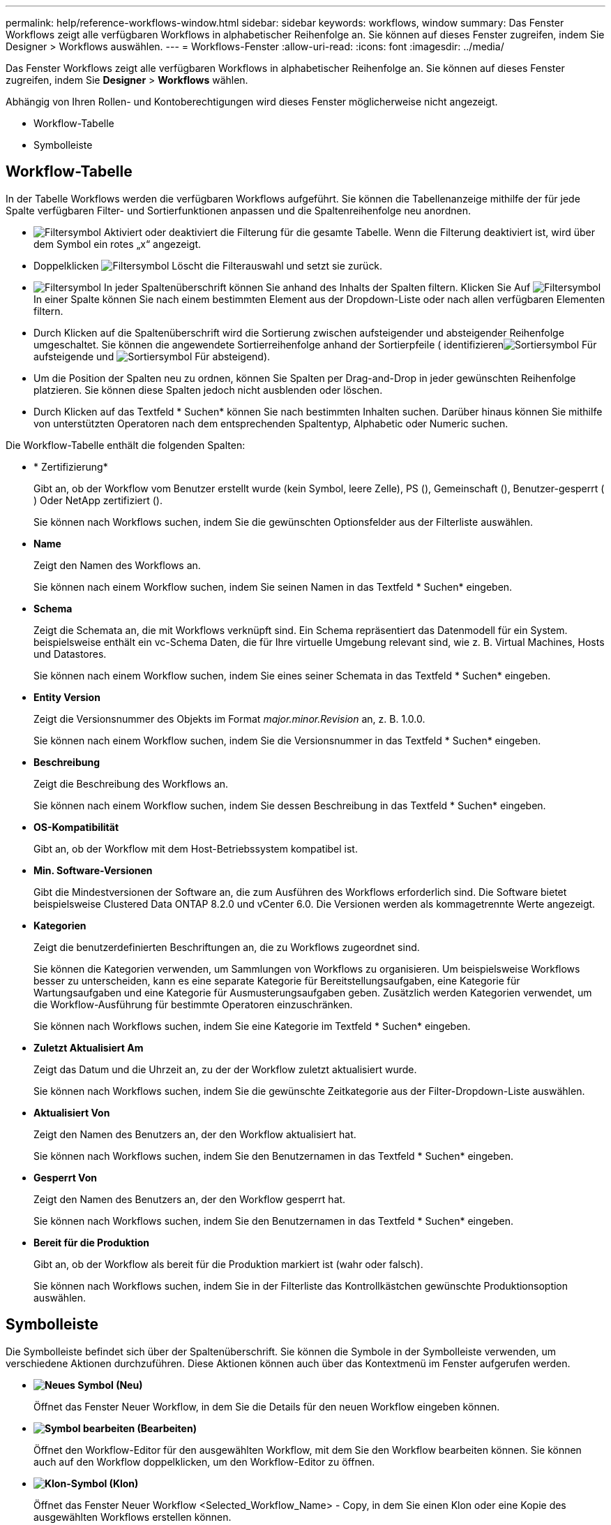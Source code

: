 ---
permalink: help/reference-workflows-window.html 
sidebar: sidebar 
keywords: workflows, window 
summary: Das Fenster Workflows zeigt alle verfügbaren Workflows in alphabetischer Reihenfolge an. Sie können auf dieses Fenster zugreifen, indem Sie Designer > Workflows auswählen. 
---
= Workflows-Fenster
:allow-uri-read: 
:icons: font
:imagesdir: ../media/


[role="lead"]
Das Fenster Workflows zeigt alle verfügbaren Workflows in alphabetischer Reihenfolge an. Sie können auf dieses Fenster zugreifen, indem Sie *Designer* > *Workflows* wählen.

Abhängig von Ihren Rollen- und Kontoberechtigungen wird dieses Fenster möglicherweise nicht angezeigt.

* Workflow-Tabelle
* Symbolleiste




== Workflow-Tabelle

In der Tabelle Workflows werden die verfügbaren Workflows aufgeführt. Sie können die Tabellenanzeige mithilfe der für jede Spalte verfügbaren Filter- und Sortierfunktionen anpassen und die Spaltenreihenfolge neu anordnen.

* image:../media/filter_icon_wfa.gif["Filtersymbol"] Aktiviert oder deaktiviert die Filterung für die gesamte Tabelle. Wenn die Filterung deaktiviert ist, wird über dem Symbol ein rotes „x“ angezeigt.
* Doppelklicken image:../media/filter_icon_wfa.gif["Filtersymbol"] Löscht die Filterauswahl und setzt sie zurück.
* image:../media/wfa_filter_icon.gif["Filtersymbol"] In jeder Spaltenüberschrift können Sie anhand des Inhalts der Spalten filtern. Klicken Sie Auf image:../media/wfa_filter_icon.gif["Filtersymbol"] In einer Spalte können Sie nach einem bestimmten Element aus der Dropdown-Liste oder nach allen verfügbaren Elementen filtern.
* Durch Klicken auf die Spaltenüberschrift wird die Sortierung zwischen aufsteigender und absteigender Reihenfolge umgeschaltet. Sie können die angewendete Sortierreihenfolge anhand der Sortierpfeile ( identifizierenimage:../media/wfa_sortarrow_up_icon.gif["Sortiersymbol"] Für aufsteigende und image:../media/wfa_sortarrow_down_icon.gif["Sortiersymbol"] Für absteigend).
* Um die Position der Spalten neu zu ordnen, können Sie Spalten per Drag-and-Drop in jeder gewünschten Reihenfolge platzieren. Sie können diese Spalten jedoch nicht ausblenden oder löschen.
* Durch Klicken auf das Textfeld * Suchen* können Sie nach bestimmten Inhalten suchen. Darüber hinaus können Sie mithilfe von unterstützten Operatoren nach dem entsprechenden Spaltentyp, Alphabetic oder Numeric suchen.


Die Workflow-Tabelle enthält die folgenden Spalten:

* * Zertifizierung*
+
Gibt an, ob der Workflow vom Benutzer erstellt wurde (kein Symbol, leere Zelle), PS (image:../media/ps_certified_icon_wfa.gif[""]), Gemeinschaft (image:../media/community_certification.gif[""]), Benutzer-gesperrt (image:../media/lock_icon_wfa.gif[""]) Oder NetApp zertifiziert (image:../media/netapp_certified.gif[""]).

+
Sie können nach Workflows suchen, indem Sie die gewünschten Optionsfelder aus der Filterliste auswählen.

* *Name*
+
Zeigt den Namen des Workflows an.

+
Sie können nach einem Workflow suchen, indem Sie seinen Namen in das Textfeld * Suchen* eingeben.

* *Schema*
+
Zeigt die Schemata an, die mit Workflows verknüpft sind. Ein Schema repräsentiert das Datenmodell für ein System. beispielsweise enthält ein vc-Schema Daten, die für Ihre virtuelle Umgebung relevant sind, wie z. B. Virtual Machines, Hosts und Datastores.

+
Sie können nach einem Workflow suchen, indem Sie eines seiner Schemata in das Textfeld * Suchen* eingeben.

* *Entity Version*
+
Zeigt die Versionsnummer des Objekts im Format _major.minor.Revision_ an, z. B. 1.0.0.

+
Sie können nach einem Workflow suchen, indem Sie die Versionsnummer in das Textfeld * Suchen* eingeben.

* *Beschreibung*
+
Zeigt die Beschreibung des Workflows an.

+
Sie können nach einem Workflow suchen, indem Sie dessen Beschreibung in das Textfeld * Suchen* eingeben.

* *OS-Kompatibilität*
+
Gibt an, ob der Workflow mit dem Host-Betriebssystem kompatibel ist.

* *Min. Software-Versionen*
+
Gibt die Mindestversionen der Software an, die zum Ausführen des Workflows erforderlich sind. Die Software bietet beispielsweise Clustered Data ONTAP 8.2.0 und vCenter 6.0. Die Versionen werden als kommagetrennte Werte angezeigt.

* *Kategorien*
+
Zeigt die benutzerdefinierten Beschriftungen an, die zu Workflows zugeordnet sind.

+
Sie können die Kategorien verwenden, um Sammlungen von Workflows zu organisieren. Um beispielsweise Workflows besser zu unterscheiden, kann es eine separate Kategorie für Bereitstellungsaufgaben, eine Kategorie für Wartungsaufgaben und eine Kategorie für Ausmusterungsaufgaben geben. Zusätzlich werden Kategorien verwendet, um die Workflow-Ausführung für bestimmte Operatoren einzuschränken.

+
Sie können nach Workflows suchen, indem Sie eine Kategorie im Textfeld * Suchen* eingeben.

* *Zuletzt Aktualisiert Am*
+
Zeigt das Datum und die Uhrzeit an, zu der der Workflow zuletzt aktualisiert wurde.

+
Sie können nach Workflows suchen, indem Sie die gewünschte Zeitkategorie aus der Filter-Dropdown-Liste auswählen.

* *Aktualisiert Von*
+
Zeigt den Namen des Benutzers an, der den Workflow aktualisiert hat.

+
Sie können nach Workflows suchen, indem Sie den Benutzernamen in das Textfeld * Suchen* eingeben.

* *Gesperrt Von*
+
Zeigt den Namen des Benutzers an, der den Workflow gesperrt hat.

+
Sie können nach Workflows suchen, indem Sie den Benutzernamen in das Textfeld * Suchen* eingeben.

* *Bereit für die Produktion*
+
Gibt an, ob der Workflow als bereit für die Produktion markiert ist (wahr oder falsch).

+
Sie können nach Workflows suchen, indem Sie in der Filterliste das Kontrollkästchen gewünschte Produktionsoption auswählen.





== Symbolleiste

Die Symbolleiste befindet sich über der Spaltenüberschrift. Sie können die Symbole in der Symbolleiste verwenden, um verschiedene Aktionen durchzuführen. Diese Aktionen können auch über das Kontextmenü im Fenster aufgerufen werden.

* *image:../media/new_wfa_icon.gif["Neues Symbol"] (Neu)*
+
Öffnet das Fenster Neuer Workflow, in dem Sie die Details für den neuen Workflow eingeben können.

* *image:../media/edit_wfa_icon.gif["Symbol bearbeiten"] (Bearbeiten)*
+
Öffnet den Workflow-Editor für den ausgewählten Workflow, mit dem Sie den Workflow bearbeiten können. Sie können auch auf den Workflow doppelklicken, um den Workflow-Editor zu öffnen.

* *image:../media/clone_wfa_icon.gif["Klon-Symbol"] (Klon)*
+
Öffnet das Fenster Neuer Workflow <Selected_Workflow_Name> - Copy, in dem Sie einen Klon oder eine Kopie des ausgewählten Workflows erstellen können.

* *image:../media/lock_wfa_icon.gif["Symbol sperren"] (Sperre)*
+
Öffnet das Dialogfeld Workflow-Bestätigung sperren, in dem Sie den ausgewählten Workflow sperren können. Diese Option ist nur für die von Ihnen erstellten Workflows aktiviert.

* *image:../media/unlock_wfa_icon.gif["Symbol entsperren"] (Entsperren)*
+
Öffnet das Dialogfeld Workflow-Bestätigung entsperren, in dem Sie den ausgewählten Workflow entsperren können. Diese Option ist nur für die von Ihnen gesperrten Workflows aktiviert. Administratoren können jedoch Workflows freischalten, die von anderen Benutzern gesperrt sind.

* *image:../media/delete_wfa_icon.gif["Symbol Löschen"] (Löschen)*
+
Öffnet das Dialogfeld Workflow-Bestätigung löschen, in dem Sie den ausgewählten Workflow löschen können. Diese Option ist nur für die von Ihnen erstellten Workflows aktiviert.

* *image:../media/export_wfa_icon.gif["Symbol „Exportieren“"] (Export)*
+
Öffnet das Dialogfeld Datei-Download, in dem Sie den ausgewählten Workflow als speichern können `.dar` Datei: Diese Option ist nur für die von Ihnen erstellten Workflows aktiviert.

* *image:../media/execute_wfa_icon.gif["Symbol „Ausführen“"] (Ausführen)*
+
Öffnet das Dialogfeld Workflow ausführen <Selected_Workflow_Name> für den ausgewählten Workflow, in dem Sie den Workflow ausführen können.

* *image:../media/add_to_pack.png["Zum Pack-Symbol hinzufügen"] (Zum Paket Hinzufügen)*
+
Öffnet das Dialogfeld zu Pack-Workflow hinzufügen, in dem Sie den Workflow und seine zuverlässigen Elemente einem Paket hinzufügen können, das bearbeitbar ist.

+

NOTE: Die Funktion Add to Pack ist nur für Workflows aktiviert, für die die Zertifizierung auf Keine gesetzt ist.

* *image:../media/remove_from_pack.png["Aus Packungssymbol entfernen"] (Aus Packung Entfernen)*
+
Öffnet das Dialogfeld aus Pack-Workflow entfernen für den ausgewählten Workflow, in dem Sie den Workflow löschen oder aus dem Paket entfernen können.

+

NOTE: Die Funktion „aus Paket entfernen“ ist nur für Workflows aktiviert, für die die Zertifizierung auf „Keine“ gesetzt ist.


